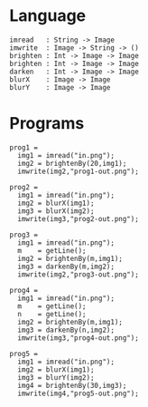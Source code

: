 
* Language

#+BEGIN_EXAMPLE
imread   : String -> Image
imwrite  : Image -> String -> ()
brighten : Int -> Image -> Image
brighten : Int -> Image -> Image
darken   : Int -> Image -> Image
blurX    : Image -> Image
blurY    : Image -> Image
#+END_EXAMPLE

* Programs


#+BEGIN_EXAMPLE
prog1 =
  img1 = imread("in.png");
  img2 = brightenBy(20,img1);
  imwrite(img2,"prog1-out.png");

prog2 =
  img1 = imread("in.png");
  img2 = blurX(img1);
  img3 = blurX(img2);
  imwrite(img3,"prog2-out.png");

prog3 =
  img1 = imread("in.png");
  m    = getLine();
  img2 = brightenBy(m,img1);
  img3 = darkenBy(m,img2);
  imwrite(img2,"prog3-out.png");

prog4 =
  img1 = imread("in.png");
  m    = getLine();
  n    = getLine();
  img2 = brightenBy(m,img1);
  img3 = darkenBy(n,img2);
  imwrite(img3,"prog4-out.png");

prog5 =
  img1 = imread("in.png");
  img2 = blurX(img1);
  img3 = blurY(img2);
  img4 = brightenBy(30,img3);
  imwrite(img4,"prog5-out.png");
#+END_EXAMPLE
